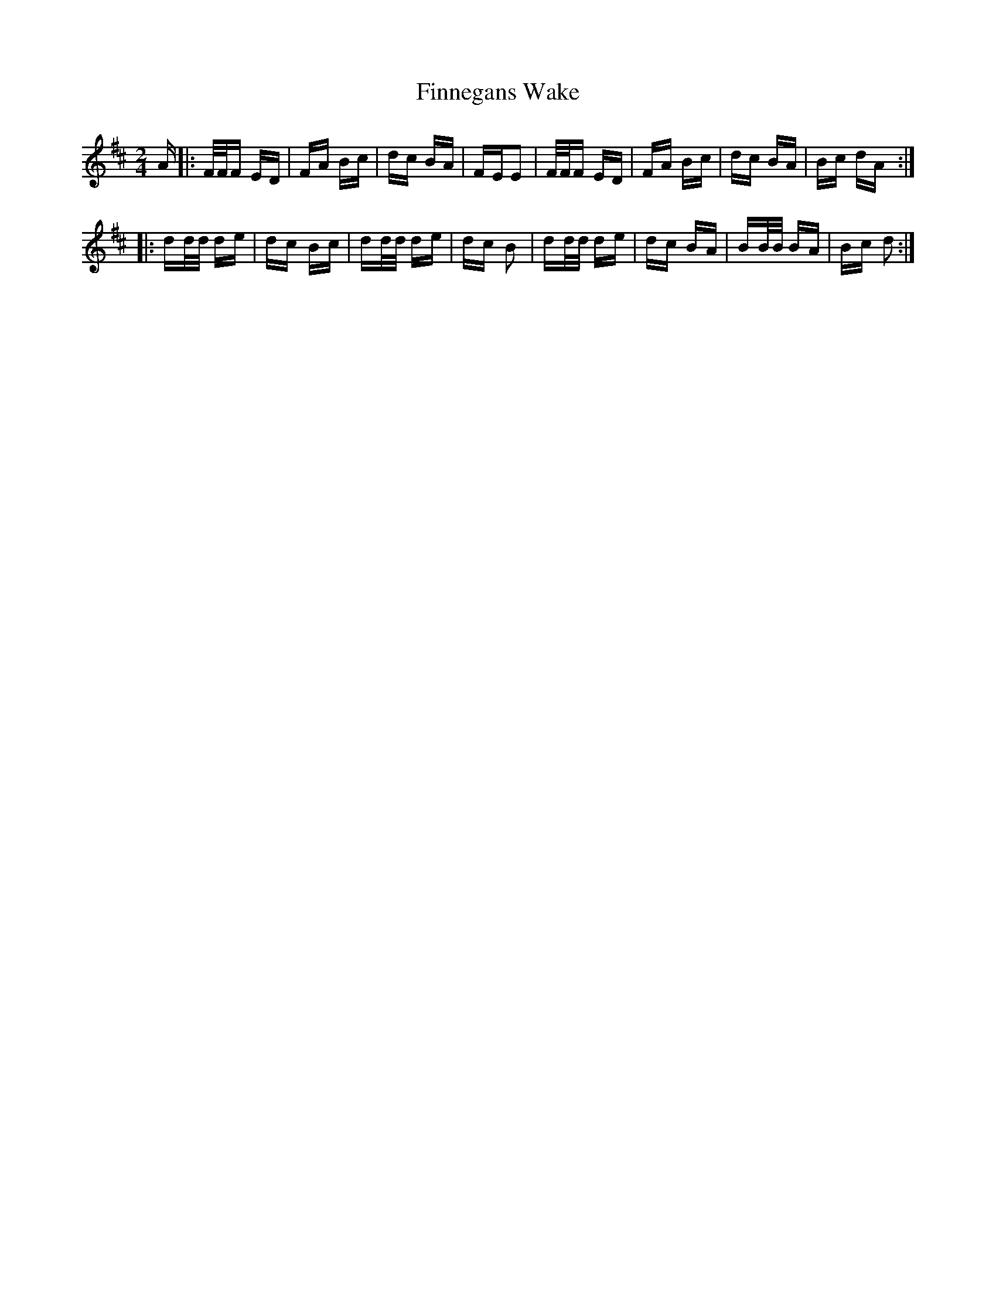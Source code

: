 X: 13062
T: Finnegans Wake
R: polka
M: 2/4
K: Dmajor
A|:F/F/F ED|FA Bc|dc BA|FEE2|F/F/F ED|FA Bc|dc BA|Bc dA:|
|:dd/d/ de|dc Bc|dd/d/ de|dc B2|dd/d/ de|dc BA|BB/B/ BA|Bc d2:|

